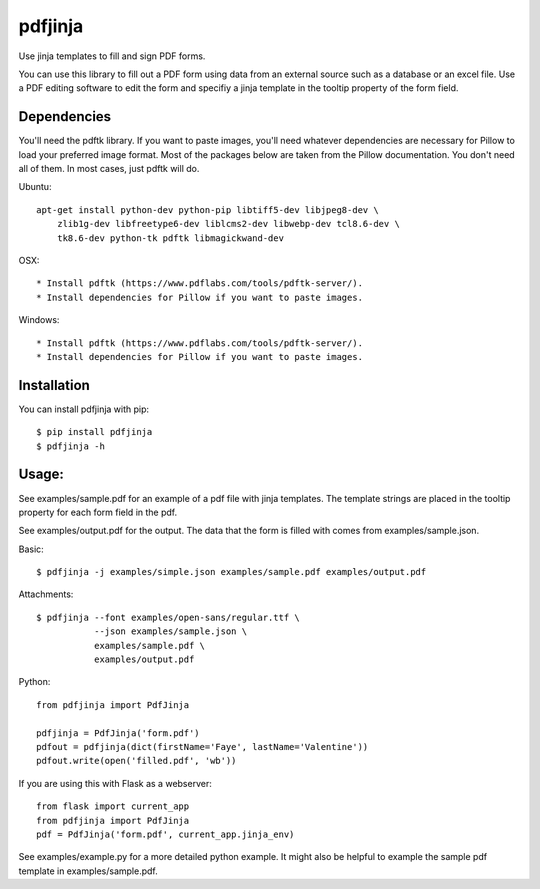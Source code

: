 pdfjinja
========

.. image:: https://img.shields.io/badge/License-MIT%20License-blue.svg
  :target: https://raw.githubusercontent.com/rammie/pdfjinja/master/LICENSE

.. image:: https://api.travis-ci.org/rammie/pdfjinja.png?branch=master
  :target: https://travis-ci.org/rammie/pdfjinja


Use jinja templates to fill and sign PDF forms.

You can use this library to fill out a PDF form using data from an external
source such as a database or an excel file. Use a PDF editing software to edit
the form and specifiy a jinja template in the tooltip property of the form
field.


Dependencies
------------

You'll need the pdftk library. If you want to paste images, you'll need whatever
dependencies are necessary for Pillow to load your preferred image format.
Most of the packages below are taken from the Pillow documentation. You don't
need all of them. In most cases, just pdftk will do.


Ubuntu::

    apt-get install python-dev python-pip libtiff5-dev libjpeg8-dev \
        zlib1g-dev libfreetype6-dev liblcms2-dev libwebp-dev tcl8.6-dev \
        tk8.6-dev python-tk pdftk libmagickwand-dev


OSX::

  * Install pdftk (https://www.pdflabs.com/tools/pdftk-server/).
  * Install dependencies for Pillow if you want to paste images.


Windows::

  * Install pdftk (https://www.pdflabs.com/tools/pdftk-server/).
  * Install dependencies for Pillow if you want to paste images.


Installation
------------

You can install pdfjinja with pip::

    $ pip install pdfjinja
    $ pdfjinja -h


Usage:
------

See examples/sample.pdf for an example of a pdf file with jinja templates.
The template strings are placed in the tooltip property for each form field
in the pdf.

See examples/output.pdf for the output. The data that the form is filled with
comes from examples/sample.json.


Basic::


    $ pdfjinja -j examples/simple.json examples/sample.pdf examples/output.pdf

Attachments::

    $ pdfjinja --font examples/open-sans/regular.ttf \
               --json examples/sample.json \
               examples/sample.pdf \
               examples/output.pdf


Python::

    from pdfjinja import PdfJinja

    pdfjinja = PdfJinja('form.pdf')
    pdfout = pdfjinja(dict(firstName='Faye', lastName='Valentine'))
    pdfout.write(open('filled.pdf', 'wb'))


If you are using this with Flask as a webserver::

    from flask import current_app
    from pdfjinja import PdfJinja
    pdf = PdfJinja('form.pdf', current_app.jinja_env)


See examples/example.py for a more detailed python example. It might also be
helpful to example the sample pdf template in examples/sample.pdf.
